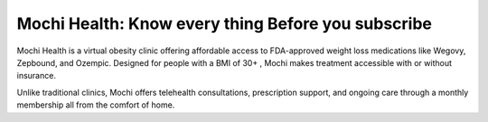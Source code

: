 Mochi Health: Know every thing Before you subscribe
===================================================
.. meta::
   :msvalidate.01: BFF40CA8D143BAFDF58796E4E025829B
   :google-site-verification: VD279M_GngGCAqPG6jAJ9MtlNRCU9GusRHzkw__wRkA
   :description: Learn how Mochi Health is helping Americans manage obesity through affordable weight loss medications, virtual care, and insurance support. Discover eligibility, how it works, and where to apply.

.. image:: blank.png
   :width: 350px
   :align: center
   :height: 100px

.. image:: know-more.png
   :width: 350px
   :align: center
   :height: 100px
   :alt: mochi helth
   :target: https://www.google.com/

Mochi Health is a virtual obesity clinic offering affordable access to FDA-approved weight loss medications like Wegovy, Zepbound, and Ozempic. Designed for people with a BMI of 30+ , Mochi makes treatment accessible with or without insurance.

Unlike traditional clinics, Mochi offers telehealth consultations, prescription support, and ongoing care through a monthly membership all from the comfort of home.

